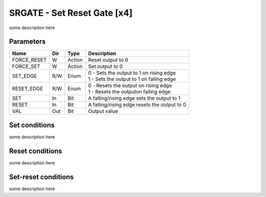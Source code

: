 SRGATE - Set Reset Gate [x4]
============================
some description here


Parameters
----------

=============== === ======= ===================================================
Name            Dir Type    Description
=============== === ======= ===================================================
FORCE_RESET     W   Action  Reset output to 0
FORCE_SET       W   Action  Set output to 0
SET_EDGE        R/W Enum    | 0 - Sets the output to 1 on rising edge
                            | 1 - Sets the output to 1 on falling edge
RESET_EDGE      R/W Enum    | 0 - Resets the output on rising edge
                            | 1 - Resets the outputon falling edge
SET             In  Bit     A falling/rising edge sets the output to 1
RESET           In  Bit     A falling/rising edge resets the output to 0
VAL             Out Bit     Output value
=============== === ======= ===================================================

Set conditions
----------------------------

some description here

.. plot::

    from block_plot import make_block_plot
    make_block_plot("srgate", "Set on rising Edge")

.. plot::

    from block_plot import make_block_plot
    make_block_plot("srgate", "Set on falling Edge")

.. plot::

    from block_plot import make_block_plot
    make_block_plot("srgate", "Set on falling Edge with Set")

.. plot::

    from block_plot import make_block_plot
    make_block_plot("srgate", "Set and SetEdge 0")



Reset conditions
----------------

some description here

.. plot::

    from block_plot import make_block_plot
    make_block_plot("srgate", "Reset on rising Edge")

.. plot::

    from block_plot import make_block_plot
    make_block_plot("srgate", "Reset on falling Edge")

.. plot::

    from block_plot import make_block_plot
    make_block_plot("srgate", "Reset and ResetEdge 0")

Set-reset conditions
--------------------

some description here

.. plot::

    from block_plot import make_block_plot
    make_block_plot("srgate", "Set-reset conditions")



